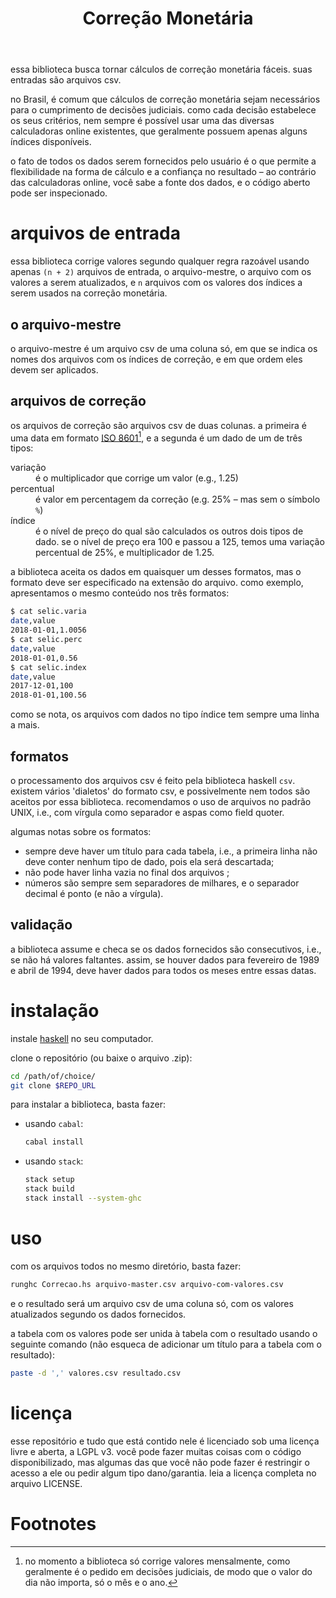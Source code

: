 #+TITLE: Correção Monetária

essa biblioteca busca tornar cálculos de correção monetária
fáceis. suas entradas são arquivos csv.

no Brasil, é comum que cálculos de correção monetária sejam
necessários para o cumprimento de decisões judiciais. como cada
decisão estabelece os seus critérios, nem sempre é possível usar uma
das diversas calculadoras online existentes, que geralmente possuem
apenas alguns índices disponíveis.

o fato de todos os dados serem fornecidos pelo usuário é o que permite
a flexibilidade na forma de cálculo e a confiança no resultado -- ao
contrário das calculadoras online, você sabe a fonte dos dados, e o
código aberto pode ser inspecionado.

* arquivos de entrada
  essa biblioteca corrige valores segundo qualquer regra razoável
  usando apenas =(n + 2)= arquivos de entrada, o arquivo-mestre, o
  arquivo com os valores a serem atualizados, e =n= arquivos com os
  valores dos índices a serem usados na correção monetária.

** o arquivo-mestre
   o arquivo-mestre é um arquivo csv de uma coluna só, em que se
   indica os nomes dos arquivos com os índices de correção, e em que
   ordem eles devem ser aplicados.

** arquivos de correção
   os arquivos de correção são arquivos csv de duas colunas. a
   primeira é uma data em formato [[https://pt.wikipedia.org/wiki/ISO_8601][ISO 8601]][fn:1], e a segunda é um
   dado de um de três tipos:
- variação :: é o multiplicador que corrige um valor (e.g., 1.25)
- percentual :: é valor em percentagem da correção (e.g. 25% -- mas
                sem o símbolo =%=)
- índice :: é o nível de preço do qual são calculados os outros dois
            tipos de dado. se o nível de preço era 100 e passou a 125,
            temos uma variação percentual de 25%, e multiplicador de
            1.25.

a biblioteca aceita os dados em quaisquer um desses formatos, mas o
formato deve ser especificado na extensão do arquivo. como exemplo,
apresentamos o mesmo conteúdo nos três formatos:
#+BEGIN_SRC sh
$ cat selic.varia
date,value
2018-01-01,1.0056
$ cat selic.perc
date,value
2018-01-01,0.56
$ cat selic.index
date,value
2017-12-01,100
2018-01-01,100.56
#+END_SRC

como se nota, os arquivos com dados no tipo índice tem sempre uma
linha a mais.

** formatos
   o processamento dos arquivos csv é feito pela biblioteca haskell
   =csv=. existem vários 'dialetos' do formato csv, e possivelmente
   nem todos são aceitos por essa biblioteca. recomendamos o uso de
   arquivos no padrão UNIX, i.e., com vírgula como separador e aspas
   como field quoter.
   
   algumas notas sobre os formatos:
   - sempre deve haver um título para cada tabela, i.e., a primeira
     linha não deve conter nenhum tipo de dado, pois ela será
     descartada;
   - não pode haver linha vazia no final dos arquivos ;
   - números são sempre sem separadores de milhares, e o separador
     decimal é ponto (e não a vírgula).

** validação
   a biblioteca assume e checa se os dados fornecidos são
   consecutivos, i.e., se não há valores faltantes. assim, se houver
   dados para fevereiro de 1989 e abril de 1994, deve haver dados para
   todos os meses entre essas datas.

* instalação
  instale [[https://www.haskell.org/downloads][haskell]] no seu computador.
  
  clone o repositório (ou baixe o arquivo .zip):
  #+BEGIN_SRC sh
  cd /path/of/choice/
  git clone $REPO_URL
  #+END_SRC

  para instalar a biblioteca, basta fazer:
  - usando =cabal=:
    #+BEGIN_SRC sh
    cabal install
    #+END_SRC
  - usando =stack=:
    #+BEGIN_SRC sh
    stack setup
    stack build
    stack install --system-ghc
    #+END_SRC
* uso
  com os arquivos todos no mesmo diretório, basta fazer:
#+BEGIN_SRC sh
  runghc Correcao.hs arquivo-master.csv arquivo-com-valores.csv
#+END_SRC

  e o resultado será um arquivo csv de uma coluna só, com os valores
  atualizados segundo os dados fornecidos.

  a tabela com os valores pode ser unida à tabela com o resultado
  usando o seguinte comando (não esqueca de adicionar um título para a
  tabela com o resultado):
#+BEGIN_SRC sh
  paste -d ',' valores.csv resultado.csv
#+END_SRC

* licença
  esse repositório e tudo que está contido nele é licenciado sob uma
  licença livre e aberta, a LGPL v3. você pode fazer muitas coisas com
  o código disponibilizado, mas algumas das que você não pode fazer é
  restringir o acesso a ele ou pedir algum tipo dano/garantia. leia a
  licença completa no arquivo LICENSE.

* Footnotes

[fn:1] no momento a biblioteca só corrige valores mensalmente, como
geralmente é o pedido em decisões judiciais, de modo que o valor do
dia não importa, só o mês e o ano.

